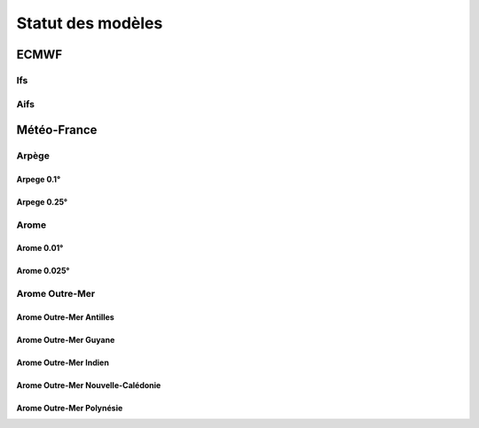 Statut des modèles
===================

.. raw:: html

    <style>
        table {
            border-collapse: collapse;
            width: 100%;
        }
        th, td {
            border: 1px solid #dddddd;
            text-align: left;
            padding: 8px;
        }
        th {
            background-color: #f2f2f2;
        }
        .status-cell {
            text-align: center;
            font-weight: bold;
        }
        .status-ok {
            background-color: #c8e6c9; /* Green */
        }
        .status-ko {
            background-color: #ffcdd2; /* Red */
        }
        .lds-dual-ring {
            display: inline-block;
            width: 15px;
            height: 15px;
        }
        .lds-dual-ring:after {
            content: " ";
            display: block;
            width: 15px;
            height: 15px;
            margin: 0px;
            border-radius: 50%;
            border: 3px solid #fff;
            border-color: #000 transparent #000 transparent;
            animation: lds-dual-ring 1.2s linear infinite;
        }
        @keyframes lds-dual-ring {
            0% {
                transform: rotate(0deg);
            }
            100% {
                transform: rotate(360deg);
            }
        }
    </style>

ECMWF
-----

Ifs
~~~

.. raw:: html

    <div id="status-ifs"></div>

Aifs
~~~~

.. raw:: html

    <div id="status-aifs"></div>

Météo-France
------------

Arpège
~~~~~~

Arpege 0.1°
+++++++++++

.. raw:: html

    <div id="status-arpege01"></div>

Arpege 0.25°
++++++++++++

.. raw:: html

    <div id="status-arpege025"></div>

Arome
~~~~~

Arome 0.01°
+++++++++++

.. raw:: html

    <div id="status-arome001"></div>

Arome 0.025°
++++++++++++

.. raw:: html

    <div id="status-arome0025"></div>

Arome Outre-Mer
~~~~~~~~~~~~~~~

Arome Outre-Mer Antilles
++++++++++++++++++++++++

.. raw:: html

    <div id="status-arome-om-antilles"></div>

Arome Outre-Mer Guyane
++++++++++++++++++++++

.. raw:: html

    <div id="status-arome-om-guyane"></div>

Arome Outre-Mer Indien
++++++++++++++++++++++

.. raw:: html

    <div id="status-arome-om-indien"></div>

Arome Outre-Mer Nouvelle-Calédonie
++++++++++++++++++++++++++++++++++

.. raw:: html

    <div id="status-arome-om-nouvelle-caledonie"></div>

Arome Outre-Mer Polynésie
+++++++++++++++++++++++++

.. raw:: html

    <div id="status-arome-om-polynesie"></div>

.. raw:: html

    <script src="_static/js/status.js"></script>
